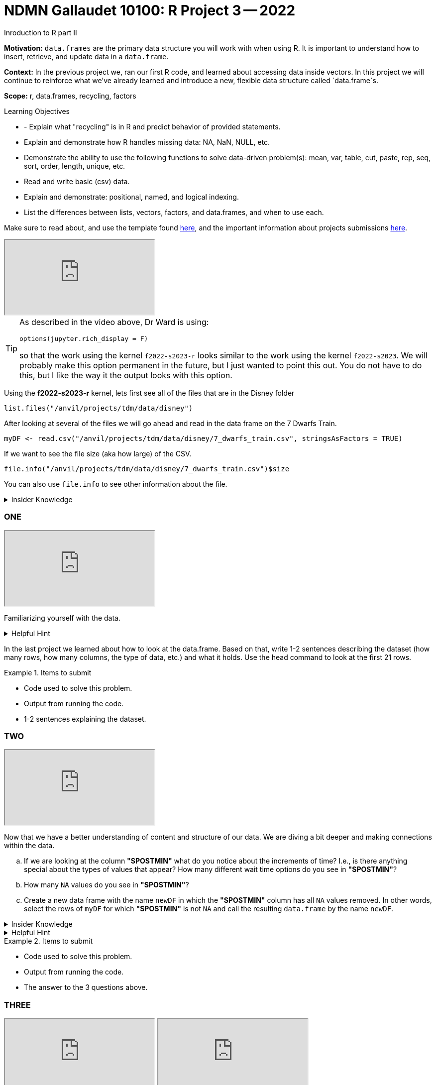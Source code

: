 = NDMN Gallaudet 10100: R Project 3 -- 2022
Inroduction to R part II

**Motivation:** `data.frames` are the primary data structure you will work with when using R. It is important to understand how to insert, retrieve, and update data in a `data.frame`. 

**Context:** In the previous project we, ran our first R code, and learned about accessing data inside vectors. In this project we will continue to reinforce what we've already learned and introduce a new, flexible data structure called `data.frame`s.

**Scope:** r, data.frames, recycling, factors

.Learning Objectives
****
- - Explain what "recycling" is in R and predict behavior of provided statements.
- Explain and demonstrate how R handles missing data: NA, NaN, NULL, etc.
- Demonstrate the ability to use the following functions to solve data-driven problem(s): mean, var, table, cut, paste, rep, seq, sort, order,  length, unique, etc.
- Read and write basic (csv) data.
- Explain and demonstrate: positional, named, and logical indexing.
- List the differences between lists, vectors, factors, and data.frames, and when to use each.
****

Make sure to read about, and use the template found xref:templates.adoc[here], and the important information about projects submissions xref:submissions.adoc[here].

++++
<iframe class="video" src="https://cdnapisec.kaltura.com/html5/html5lib/v2.79.1/mwEmbedFrame.php/p/983291/uiconf_id/29134031/entry_id/1_bulc5ddx?wid=_983291"></iframe>
++++

[TIP]
====
As described in the video above, Dr Ward is using:

`options(jupyter.rich_display = F)`

so that the work using the kernel `f2022-s2023-r` looks similar to the work using the kernel `f2022-s2023`.  We will probably make this option permanent in the future, but I just wanted to point this out.  You do not have to do this, but I like the way it the output looks with this option.
====

Using the *f2022-s2023-r* kernel, 
lets first see all of the files that are in the Disney folder 
[source,r]
----
list.files("/anvil/projects/tdm/data/disney")
----

After looking at several of the files we will go ahead and read in the data frame on the 7 Dwarfs Train.
[source,r]
----
myDF <- read.csv("/anvil/projects/tdm/data/disney/7_dwarfs_train.csv", stringsAsFactors = TRUE)
----

If we want to see the file size (aka how large) of the CSV. 
[source,r]
----
file.info("/anvil/projects/tdm/data/disney/7_dwarfs_train.csv")$size
----
You can also use `file.info` to see other information about the file. 

.Insider Knowledge
[%collapsible]
====
*size*- double: File size in bytes. +
isdir- logical: Is the file a directory? +
*mode*- integer of class "octmode". The file permissions, printed in octal, for example 644. +
*mtime, ctime, atime*- integer of class "POSIXct": file modification, ‘last status change’ and last access times. +
*uid*- integer: the user ID of the file's owner. +
*gid*- integer: the group ID of the file's group. +
*uname*- character: uid interpreted as a user name.
grname +
character: gid interpreted as a group name. Unknown user and group names will be NA. 
====

=== ONE

++++
<iframe class="video" src="https://cdnapisec.kaltura.com/html5/html5lib/v2.79.1/mwEmbedFrame.php/p/983291/uiconf_id/29134031/entry_id/1_39itb6gk?wid=_983291"></iframe>
++++

Familiarizing yourself with the data. 

.Helpful Hint
[%collapsible]
====
You can look at the first 6 rows (`head`) and the last 6 rows (`tail`). The structure (`str`) and/or the dimentions (`dim`) of the dataset. +

*"SACTMIN"* is the actual minutes that a person waited in line +
*"SPOSTMIN"* is the time about the ride, estimating the wait time. (Any value that is -999 means that the ride was not in service) +
*"datetime"* is the date and time the information was recorded +
*"date"* is the date of the event 
====

In the last project we learned about how to look at the data.frame. Based on that, write 1-2 sentences describing the dataset (how many rows, how many columns, the type of data, etc.) and what it holds. Use the head command to look at the first 21 rows.


.Items to submit
====
- Code used to solve this problem.
- Output from running the code.
- 1-2 sentences explaining the dataset.
====

=== TWO

++++
<iframe class="video" src="https://cdnapisec.kaltura.com/html5/html5lib/v2.79.1/mwEmbedFrame.php/p/983291/uiconf_id/29134031/entry_id/1_d2aor19k?wid=_983291"></iframe>
++++

Now that we have a better understanding of content and structure of our data. We are diving a bit deeper and making connections within the data.

[loweralpha]
.. If we are looking at the column *"SPOSTMIN"* what do you notice about the increments of time?  I.e., is there anything special about the types of values that appear? How many different wait time options do you see in *"SPOSTMIN"*?
.. How many `NA` values do you see in *"SPOSTMIN"*?
.. Create a new data frame with the name `newDF` in which the *"SPOSTMIN"* column has all `NA` values removed.  In other words, select the rows of `myDF` for which *"SPOSTMIN"* is not `NA` and call the resulting `data.frame` by the name `newDF`.

.Insider Knowledge
[%collapsible]
====
`na.omit` and `na.exclude` returns objects with the observations removed if they contain any missing values. As well as performs calculations by considering the NA values but does not include them in the calculation. +
`na.rm` first [.underline]#removes the NA values and then# does the calculation. +
`na.pass` returns the object unchanged +
It is also possible to use the `subset` function and the `is.na` function.
====

.Helpful Hint
[%collapsible]
====
Use the code below 
[source,r]
----
table(myDF$SPOSTMIN)
----
====

.Items to submit
====
- Code used to solve this problem.
- Output from running the code.
- The answer to the 3 questions above.
====
=== THREE

++++
<iframe class="video" src="https://cdnapisec.kaltura.com/html5/html5lib/v2.79.1/mwEmbedFrame.php/p/983291/uiconf_id/29134031/entry_id/1_p8qawzbk?wid=_983291"></iframe>
++++

++++
<iframe class="video" src="https://cdnapisec.kaltura.com/html5/html5lib/v2.79.1/mwEmbedFrame.php/p/983291/uiconf_id/29134031/entry_id/1_ez33iof3?wid=_983291"></iframe>
++++

Use the `myDF` data.frame for this question.
[loweralpha]
.. On Christmas day, what was the average wait time? On July 26th, what was the average wait time?
.. Is there a difference between the wait times in the summer and the holidays? 
.. On which date do the most entries occur in the data set?

.Items to submit
====
- Code used to solve this problem.
- Output from running the code.
- The answer to the 3 questions above.
====

==== FOUR

++++
<iframe class="video" src="https://cdnapisec.kaltura.com/html5/html5lib/v2.79.1/mwEmbedFrame.php/p/983291/uiconf_id/29134031/entry_id/1_hzxe468h?wid=_983291"></iframe>
++++

++++
<iframe class="video" src="https://cdnapisec.kaltura.com/html5/html5lib/v2.79.1/mwEmbedFrame.php/p/983291/uiconf_id/29134031/entry_id/1_ourx5zju?wid=_983291"></iframe>
++++

++++
<iframe class="video" src="https://cdnapisec.kaltura.com/html5/html5lib/v2.79.1/mwEmbedFrame.php/p/983291/uiconf_id/29134031/entry_id/1_o5i6k7w1?wid=_983291"></iframe>
++++

Recycling in R  +

.Insider Knowledge
[%collapsible]
====
Recycling happens in R automatically.  When you are attempting to preform operations like addition, subtraction on two vectors of unequal length. +
The shorter vector will be repeated as long as the operation is completing on the longer vector. 
====

[loweralpha]
.. Find the lengths of the column *"SPOSTMIN"* in the `myDF` and `newDF`.
.. Create a new vector called `myhours` by adding together *"SPOSTMIN"* columns from `myDF` and `newDF` with each divided by 60.  What is the length of that new vector `myhours`?
.. What happened in row 313997?  Why?



.Items to submit
====
- Code used to solve this problem.
- Output from running the code.
- The answers to the 3 questions above.
====


==== FIVE

++++
<iframe class="video" src="https://cdnapisec.kaltura.com/html5/html5lib/v2.79.1/mwEmbedFrame.php/p/983291/uiconf_id/29134031/entry_id/1_3yxfvg2e?wid=_983291"></iframe>
++++

++++
<iframe class="video" src="https://cdnapisec.kaltura.com/html5/html5lib/v2.79.1/mwEmbedFrame.php/p/983291/uiconf_id/29134031/entry_id/1_z8vimoe9?wid=_983291"></iframe>
++++

++++
<iframe class="video" src="https://cdnapisec.kaltura.com/html5/html5lib/v2.79.1/mwEmbedFrame.php/p/983291/uiconf_id/29134031/entry_id/1_0zdn9p1p?wid=_983291"></iframe>
++++

Indexing and Expanding dataframes in R 

[source,r]
----
library(lubridate)
myDF$weekday <- wday(myDF$datetime, label=TRUE)
----

[loweralpha]
.. Consider the average wait times.  What day of the week in `myDF` has the longest average wait times?
.. Make a plot and a dotchart that illustrate the data for the average wait times.   Which one conveys the information better and why?
.. We created a new column in `myDF` that shows the weekdays.  Do the same thing for part (a) and (b) again, but this time using the months instead of the days of the week.


.Items to submit
====
- Code used to solve this problem.
- Output from running the code.
- The answers to the 3 questions above.
====





[WARNING]
====
_Please_ make sure to double check that your submission is complete, and contains all of your code and output before submitting. If you are on a spotty internet connection, it is recommended to download your submission after submitting it to make sure what you _think_ you submitted, was what you _actually_ submitted.
====
